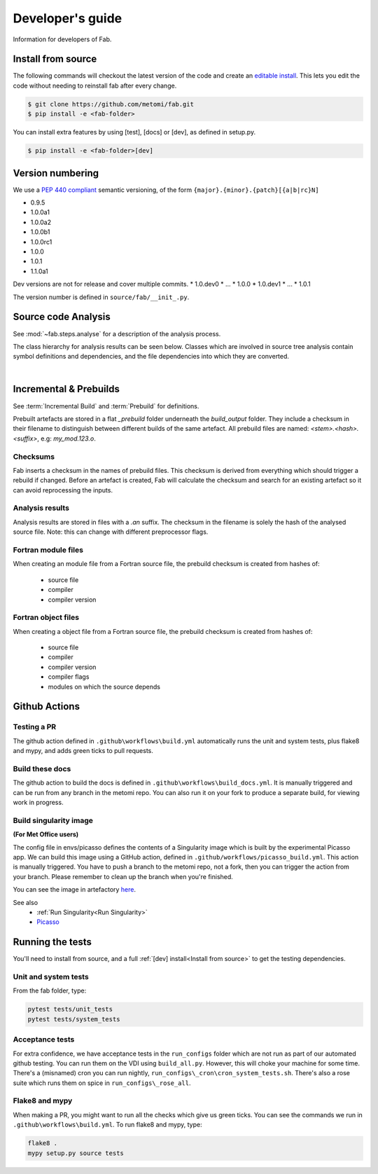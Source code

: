 .. _Development:


Developer's guide
*****************
Information for developers of Fab.


.. _Install from source:
Install from source
===================
The following commands will checkout the latest version of the code and create an
`editable install <https://pip.pypa.io/en/stable/cli/pip_install/#editable-installs>`_.
This lets you edit the code without needing to reinstall fab after every change.

.. code-block:: console

    $ git clone https://github.com/metomi/fab.git
    $ pip install -e <fab-folder>


You can install extra features by using [test], [docs] or [dev], as defined in setup.py.

.. code-block:: console

    $ pip install -e <fab-folder>[dev]



Version numbering
=================
We use a `PEP 440 compliant <https://peps.python.org/pep-0440/#examples-of-compliant-version-schemes>`_
semantic versioning, of the form ``{major}.{minor}.{patch}[{a|b|rc}N]``

* 0.9.5
* 1.0.0a1
* 1.0.0a2
* 1.0.0b1
* 1.0.0rc1
* 1.0.0
* 1.0.1
* 1.1.0a1

Dev versions are not for release and cover multiple commits.
* 1.0.dev0
* ...
* 1.0.0
* 1.0.dev1
* ...
* 1.0.1

The version number is defined in ``source/fab/__init_.py``.


Source code Analysis
====================
See :mod:`~fab.steps.analyse` for a description of the analysis process.

The class hierarchy for analysis results can be seen below.
Classes which are involved in source tree analysis contain symbol definitions and dependencies,
and the file dependencies into which they are converted.

.. image:: img/analysis_results_hierarchy.svg
    :width: 95%
    :align: center
    :alt: Analysis results class hierarchy
|


Incremental & Prebuilds
=======================
See :term:`Incremental Build` and :term:`Prebuild` for definitions.

Prebuilt artefacts are stored in a flat *_prebuild* folder underneath the *build_output* folder.
They include a checksum in their filename to distinguish between different builds of the same artefact.
All prebuild files are named: `<stem>.<hash>.<suffix>`, e.g: *my_mod.123.o*.

Checksums
---------
Fab inserts a checksum in the names of prebuild files. This checksum is derived from
everything which should trigger a rebuild if changed. Before an artefact is created, Fab will
calculate the checksum and search for an existing artefact so it can avoid reprocessing the inputs.

Analysis results
----------------
Analysis results are stored in files with a *.an* suffix.
The checksum in the filename is solely the hash of the analysed source file.
Note: this can change with different preprocessor flags.

Fortran module files
--------------------
When creating an module file from a Fortran source file, the prebuild checksum is created from hashes of:

 - source file
 - compiler
 - compiler version

Fortran object files
--------------------
When creating a object file from a Fortran source file, the prebuild checksum is created from hashes of:

 - source file
 - compiler
 - compiler version
 - compiler flags
 - modules on which the source depends


Github Actions
==============

Testing a PR
------------
The github action defined in ``.github\workflows\build.yml`` automatically runs the unit and system tests,
plus flake8 and mypy, and adds green ticks to pull requests.

Build these docs
----------------
The github action to build the docs is defined in ``.github\workflows\build_docs.yml``.
It is manually triggered and can be run from any branch in the metomi repo.
You can also run it on your fork to produce a separate build, for viewing work in progress.

.. _Build Singularity:

Build singularity image
-----------------------
**(For Met Office users)**

The config file in envs/picasso defines the contents of a Singularity image which is built by the
experimental Picasso app. We can build this image using a GitHub action,
defined in ``.github/workflows/picasso_build.yml``.
This action is manually triggered. You have to push a branch to the metomi repo, not a fork,
then you can trigger the action from your branch. Please remember to clean up the branch when you're finished.

You can see the image in artefactory
`here <https://metoffice.jfrog.io/ui/repos/tree/General/docker-local/picasso/metomi/fab/MyImage>`_.


See also
 * :ref:`Run Singularity<Run Singularity>`
 * `Picasso <https://metoffice.sharepoint.com/sites/scienceitteam/SitePages/Picasso.aspx>`_


Running the tests
=================
You'll need to install from source, and a full :ref:`[dev] install<Install from source>` to get the testing dependencies.

Unit and system tests
---------------------
From the fab folder, type:

.. code-block:: console

    pytest tests/unit_tests
    pytest tests/system_tests

Acceptance tests
----------------
For extra confidence, we have acceptance tests in the ``run_configs`` folder which are not run as part of our
automated github testing. You can run them on the VDI using ``build_all.py``. However, this will choke your machine
for some time. There's a (misnamed) cron you can run nightly, ``run_configs\_cron\cron_system_tests.sh``.
There's also a rose suite which runs them on spice in ``run_configs\_rose_all``.

Flake8 and mypy
---------------
When making a PR, you might want to run all the checks which give us green ticks.
You can see the commands we run in ``.github\workflows\build.yml``.
To run flake8 and mypy, type:

.. code-block:: console

    flake8 .
    mypy setup.py source tests
